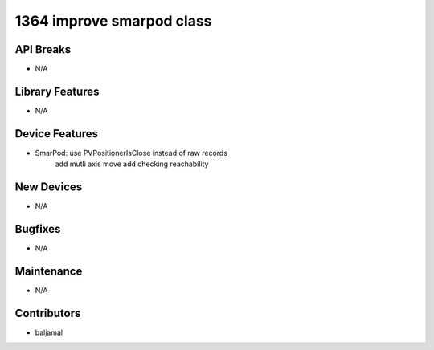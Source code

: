 1364 improve smarpod class
#################

API Breaks
----------
- N/A

Library Features
----------------
- N/A

Device Features
---------------
- SmarPod: use PVPositionerIsClose instead of raw records
           add mutli axis move
           add checking reachability

New Devices
-----------
- N/A

Bugfixes
--------
- N/A

Maintenance
-----------
- N/A

Contributors
------------
- baljamal
